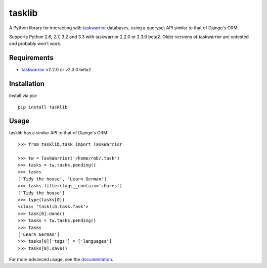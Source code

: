 tasklib
=======

.. image:: https://travis-ci.org/robgolding63/tasklib.png
    :target: http://travis-ci.org/robgolding63/tasklib

A Python library for interacting with taskwarrior_ databases, using a queryset
API similar to that of Django's ORM.

Supports Python 2.6, 2.7, 3.2 and 3.3 with taskwarrior 2.2.0 or 2.3.0 beta2.
Older versions of taskwarrior are untested and probably won't work.

Requirements
------------

* taskwarrior_ v2.2.0 or v2.3.0 beta2

Installation
------------

Install via pip::

    pip install tasklib

Usage
-----

tasklib has a similar API to that of Django's ORM::

    >>> from tasklib.task import TaskWarrior

    >>> tw = TaskWarrior('/home/rob/.task')
    >>> tasks = tw.tasks.pending()
    >>> tasks
    ['Tidy the house', 'Learn German']
    >>> tasks.filter(tags__contain='chores')
    ['Tidy the house']
    >>> type(tasks[0])
    <class 'tasklib.task.Task'>
    >>> task[0].done()
    >>> tasks = tw.tasks.pending()
    >>> tasks
    ['Learn German']
    >>> tasks[0]['tags'] = ['languages']
    >>> tasks[0].save()

For more advanced usage, see the documentation_.

.. _taskwarrior: http://taskwarrior.org
.. _documentation: http://tasklib.readthedocs.org/en/latest/
